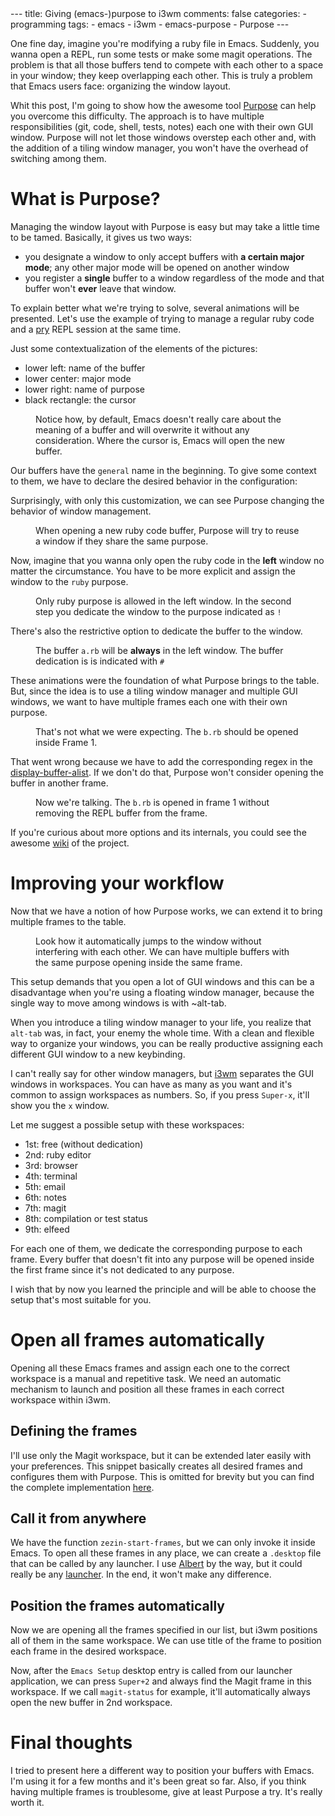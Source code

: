 #+BEGIN_EXPORT html 
---
title: Giving (emacs-)purpose to i3wm
comments: false
categories:
  - programming
tags:
  - emacs
  - i3wm
  - emacs-purpose
  - Purpose
---
#+END_EXPORT
#+OPTIONS: ^:nil

One fine day, imagine you're modifying a ruby file in Emacs. 
Suddenly, you wanna open a REPL, run some tests or make some magit operations.
The problem is that all those buffers tend to compete with each other to a space in your window;
they keep overlapping each other.
This is truly a problem that Emacs users face: organizing the window layout.

Whit this post, I'm going to show how the awesome tool [[https://github.com/bmag/emacs-purpose][Purpose]] can help you overcome this difficulty. 
The approach is to have multiple responsibilities (git, code, shell, tests, notes)  each one with their own GUI window.
Purpose will not let those windows overstep each other and,
with the addition of a tiling window manager, you won't have the overhead of switching among them.

* What is Purpose?
Managing the window layout with Purpose is easy but may take a little time to be tamed.
Basically, it gives us two ways:

- you designate a window to only accept buffers with *a certain major mode*; any other major mode will be opened on another window
- you register a *single* buffer to a window regardless of the mode and that buffer won't *ever* leave that window. 

To explain better what we're trying to solve, several animations will be presented.
Let's use the example of trying to manage a regular ruby code and a [[https://github.com/pry/pry][pry]] REPL session at the same time.

Just some contextualization of the elements of the pictures:
- lower left: name of the buffer
- lower center: major mode
- lower right: name of purpose
- black rectangle: the cursor

#+CAPTION: Notice how, by default, Emacs doesn't really care about the meaning of a buffer and will overwrite it without any consideration. Where the cursor is, Emacs will open the new buffer.
[[./res/purpose/without-purpose.gif]]

Our buffers have the ~general~ name in the beginning. To give some context to them, we have to declare the desired behavior in the configuration:

#+BEGIN_SRC emacs-lisp :exports result
(add-to-list 'purpose-user-mode-purposes '(ruby-mode . ruby))
(add-to-list 'purpose-user-name-purposes '(comint-mode . terminal))
;; Populate Purpose data structure
(purpose-compile-user-configuration)
#+END_SRC

Surprisingly, with only this customization, we can see Purpose changing the behavior of window management.

#+CAPTION: When opening a new ruby code buffer, Purpose will try to reuse a window if they share the same purpose.
[[./res/purpose/without-configuration.gif]]

Now, imagine that you wanna only open the ruby code in the *left* window no matter the circumstance.
You have to be more explicit and assign the window to the ~ruby~ purpose.

#+CAPTION: Only ruby purpose is allowed in the left window. In the second step you dedicate the window to the purpose indicated as ~!~
[[./res/purpose/with-window-purpose.gif]]

There's also the restrictive option to dedicate the buffer to the window.

#+CAPTION: The buffer ~a.rb~ will be *always* in the left window. The buffer dedication is is indicated with ~#~
[[./res/purpose/with-buffer-purpose.gif]]

These animations were the foundation of what Purpose brings to the table.
But, since the idea is to use a tiling window manager and multiple GUI windows, 
we want to have multiple frames each one with their own purpose. 

#+CAPTION: That's not what we were expecting. The ~b.rb~ should be opened inside Frame 1.
[[./res/purpose/two-frames-problem.gif]]

That went wrong because we have to add the corresponding regex in the [[https://www.gnu.org/software/emacs/manual/html_node/elisp/Display-Action-Functions.html][display-buffer-alist]].
If we don't do that, Purpose won't consider opening the buffer in another frame.

#+BEGIN_SRC emacs-lisp :exports result
(add-to-list 'display-buffer-alist
             `("\\.rb\\'"
               nil
               (reusable-frames . t)))
#+END_SRC


#+CAPTION: Now we're talking. The ~b.rb~ is opened in frame 1 without removing the REPL buffer from the frame.
[[./res/purpose/two-frames-okay.gif]]

If you're curious about more options and its internals, you could see the awesome [[https://github.com/bmag/emacs-purpose/wiki/][wiki]] of the project.

* Improving your workflow
Now that we have a notion of how Purpose works, we can extend it to bring multiple frames to the table.

#+CAPTION: Look how it automatically jumps to the window without interfering with each other. We can have multiple buffers with the same purpose opening inside the same frame.
[[./res/purpose/three-frames.gif]]

This setup demands that you open a lot of GUI windows and this can be a disadvantage when you're using a floating window manager,
because the single way to move among windows is with ~alt-tab.

When you introduce a tiling window manager to your life, you realize that ~alt-tab~ was, in fact, your enemy the whole time.
With a clean and flexible way to organize your windows, you can be really productive assigning each different GUI window to a new keybinding.

I can't really say for other window managers, but [[http://i3wm.org/][i3wm]] separates the GUI windows in workspaces.
You can have as many as you want and it's common to assign workspaces as numbers.
So, if you press ~Super-x~, it'll show you the ~x~ window.

Let me suggest a possible setup with these workspaces:
- 1st: free (without dedication)
- 2nd: ruby editor
- 3rd: browser
- 4th: terminal
- 5th: email
- 6th: notes
- 7th: magit
- 8th: compilation or test status
- 9th: elfeed
  
For each one of them, we dedicate the corresponding purpose to each frame.
Every buffer that doesn't fit into any purpose will be opened inside the first frame since it's not dedicated to any purpose.

I wish that by now you learned the principle and will be able to choose the setup that's most suitable for you.

* Open all frames automatically
Opening all these Emacs frames and assign each one to the correct workspace is a manual and repetitive task.
We need an automatic mechanism to launch and position all these frames in each correct workspace within i3wm.

** Defining the frames
I'll use only the Magit workspace, but it can be extended later easily with your preferences.
This snippet basically creates all desired frames and configures them with Purpose.
This is omitted for brevity but you can find the complete implementation [[https://github.com/gjhenrique/zezin.emacs/blob/master/modules/zezin-purpose.el][here]].

#+BEGIN_SRC emacs-lisp :exports result
(setq zezin-frames
         ;; title of GUI window
      '(((title . "Emacs - Primary"))
        ((title . "Emacs - Git")
         ;; function that will be executed when this frame starts
         (start-fn . zezin-start-magit-frame))))

(use-package window-purpose
  :config
  (progn
    (purpose-mode)

    ;; some context to Purpose
    (add-to-list 'purpose-user-mode-purposes '(ruby-mode . ruby))
    (add-to-list 'purpose-user-regexp-purposes '("^\\*magit\\*" . magit))

    ;; make magit buffers frame-aware
    (add-to-list 'display-buffer-alist
                 `("\\*magit*"
                   nil
                   (reusable-frames . t)))

    (purpose-compile-user-configuration)))

(defun zezin-start-magit-frame (frame)
  ;; this buffer will have the magit purpose 
  ;; because we use regex to identify the purpose
  (switch-to-buffer (get-buffer-create "*magit: purpose"))
  ;; dedicate this purpose to this window
  (purpose-toggle-window-purpose-dedicated))

(defun zezin-start-frames ()
  (interactive)
;; zezin-make-new-frame checks if there's an existing frame
;; if there isn't, it creates a new one from zezin-frames elements
  (-each zezin-frames 'zezin-make-new-frame))

;; hook that's executed every time there's a new frame
(add-hook 'after-make-frame-functions
          (lambda (frame)
            (let* ((title (zezin-frame-title frame))
                   (start-fn (zezin-find-start-fn title)))
              (when start-fn
                (select-frame frame)
                (funcall start-fn frame)))))
#+END_SRC

** Call it from anywhere
We have the function ~zezin-start-frames~, but we can only invoke it inside Emacs.
To open all these frames in any place, we can create a ~.desktop~ file that can be called by any launcher.
I use [[https://github.com/albertlauncher/albert][Albert]] by the way, but it could really be any [[https://wiki.archlinux.org/index.php/List_of_applications#Application_launchers][launcher]]. In the end, it won't make any difference.

#+BEGIN_SRC conf :exports result
# Save it in ~/.local/share/applications/emacssetup.desktop
[Desktop Entry]
Name=Emacs Setup
Comment=Spawn specific Emacs instances
# Emacs daemon is required for this
Exec=emacsclient -c -e "(zezin-start-frames)"
Icon=emacs
#+END_SRC

** Position the frames automatically
Now we are opening all the frames specified in our list, but i3wm positions all of them in the same workspace.
We can use title of the frame to position each frame in the desired workspace.

#+BEGIN_SRC conf :exports result
assign [title="Emacs - Primary"] 1
assign [title="Emacs - Git"] 2
#+END_SRC

Now, after the ~Emacs Setup~ desktop entry is called from our launcher application, we can press ~Super+2~ and always find the Magit frame in this workspace.
If we call ~magit-status~ for example, it'll automatically always open the new buffer in 2nd workspace.

* Final thoughts
I tried to present here a different way to position your buffers with Emacs.
I'm using it for a few months and it's been great so far.
Also, if you think having multiple frames is troublesome, give at least Purpose a try. 
It's really worth it.
